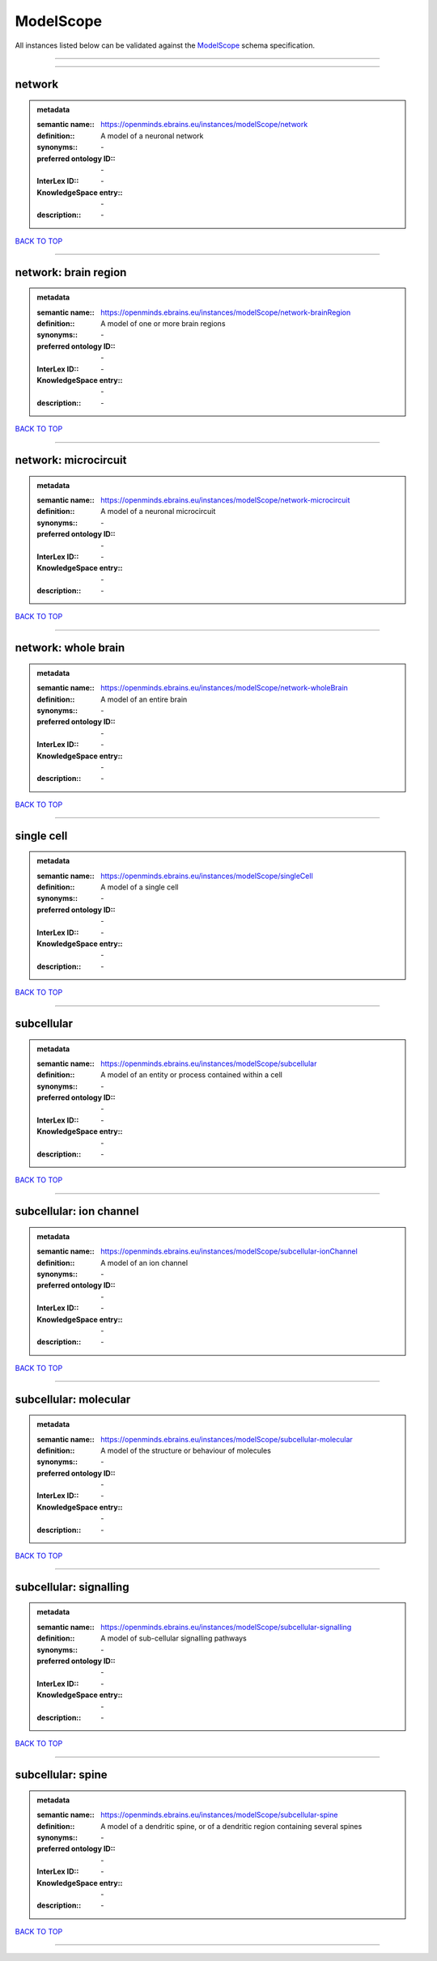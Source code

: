 ##########
ModelScope
##########

All instances listed below can be validated against the `ModelScope <https://openminds-documentation.readthedocs.io/en/latest/specifications/controlledTerms/modelScope.html>`_ schema specification.

------------

------------

network
-------

.. admonition:: metadata

   :semantic name:: https://openminds.ebrains.eu/instances/modelScope/network
   :definition:: A model of a neuronal network
   :synonyms:: \-
   :preferred ontology ID:: \-
   :InterLex ID:: \-
   :KnowledgeSpace entry:: \-
   :description:: \-

`BACK TO TOP <modelScope_>`_

------------

network: brain region
---------------------

.. admonition:: metadata

   :semantic name:: https://openminds.ebrains.eu/instances/modelScope/network-brainRegion
   :definition:: A model of one or more brain regions
   :synonyms:: \-
   :preferred ontology ID:: \-
   :InterLex ID:: \-
   :KnowledgeSpace entry:: \-
   :description:: \-

`BACK TO TOP <modelScope_>`_

------------

network: microcircuit
---------------------

.. admonition:: metadata

   :semantic name:: https://openminds.ebrains.eu/instances/modelScope/network-microcircuit
   :definition:: A model of a neuronal microcircuit
   :synonyms:: \-
   :preferred ontology ID:: \-
   :InterLex ID:: \-
   :KnowledgeSpace entry:: \-
   :description:: \-

`BACK TO TOP <modelScope_>`_

------------

network: whole brain
--------------------

.. admonition:: metadata

   :semantic name:: https://openminds.ebrains.eu/instances/modelScope/network-wholeBrain
   :definition:: A model of an entire brain
   :synonyms:: \-
   :preferred ontology ID:: \-
   :InterLex ID:: \-
   :KnowledgeSpace entry:: \-
   :description:: \-

`BACK TO TOP <modelScope_>`_

------------

single cell
-----------

.. admonition:: metadata

   :semantic name:: https://openminds.ebrains.eu/instances/modelScope/singleCell
   :definition:: A model of a single cell
   :synonyms:: \-
   :preferred ontology ID:: \-
   :InterLex ID:: \-
   :KnowledgeSpace entry:: \-
   :description:: \-

`BACK TO TOP <modelScope_>`_

------------

subcellular
-----------

.. admonition:: metadata

   :semantic name:: https://openminds.ebrains.eu/instances/modelScope/subcellular
   :definition:: A model of an entity or process contained within a cell
   :synonyms:: \-
   :preferred ontology ID:: \-
   :InterLex ID:: \-
   :KnowledgeSpace entry:: \-
   :description:: \-

`BACK TO TOP <modelScope_>`_

------------

subcellular: ion channel
------------------------

.. admonition:: metadata

   :semantic name:: https://openminds.ebrains.eu/instances/modelScope/subcellular-ionChannel
   :definition:: A model of an ion channel
   :synonyms:: \-
   :preferred ontology ID:: \-
   :InterLex ID:: \-
   :KnowledgeSpace entry:: \-
   :description:: \-

`BACK TO TOP <modelScope_>`_

------------

subcellular: molecular
----------------------

.. admonition:: metadata

   :semantic name:: https://openminds.ebrains.eu/instances/modelScope/subcellular-molecular
   :definition:: A model of the structure or behaviour of molecules
   :synonyms:: \-
   :preferred ontology ID:: \-
   :InterLex ID:: \-
   :KnowledgeSpace entry:: \-
   :description:: \-

`BACK TO TOP <modelScope_>`_

------------

subcellular: signalling
-----------------------

.. admonition:: metadata

   :semantic name:: https://openminds.ebrains.eu/instances/modelScope/subcellular-signalling
   :definition:: A model of sub-cellular signalling pathways
   :synonyms:: \-
   :preferred ontology ID:: \-
   :InterLex ID:: \-
   :KnowledgeSpace entry:: \-
   :description:: \-

`BACK TO TOP <modelScope_>`_

------------

subcellular: spine
------------------

.. admonition:: metadata

   :semantic name:: https://openminds.ebrains.eu/instances/modelScope/subcellular-spine
   :definition:: A model of a dendritic spine, or of a dendritic region containing several spines
   :synonyms:: \-
   :preferred ontology ID:: \-
   :InterLex ID:: \-
   :KnowledgeSpace entry:: \-
   :description:: \-

`BACK TO TOP <modelScope_>`_

------------

